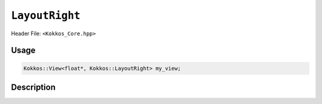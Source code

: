 ``LayoutRight``
===============

.. role:: cpp(code)
   :language: cpp

Header File: ``<Kokkos_Core.hpp>``

Usage
-----

.. code-block:: cpp

   Kokkos::View<float*, Kokkos::LayoutRight> my_view;

Description
-----------

.. cpp:struct:: LayoutRight

   When provided to a multidimensional View, lays out memory such that the
   **last index is the contiguous one**. This matches the C conventions for allocations.

   .. rubric:: Nested Typedefs

   .. cpp:type:: array_layout

       A tag signifying that this models the Layout concept.

   .. rubric:: Member Variables

   .. cpp:member:: static constexpr bool is_extent_constructible = true

       A boolean to allow detection that this class is extent constructible.

   .. cpp:member:: size_t dimension[8]

       An array containing the size of each dimension of the Layout.

   .. rubric:: Constructors

   .. cpp:function:: KOKKOS_INLINE_FUNCTION explicit constexpr LayoutRight(size_t N0 = 0, size_t N1 = 0, \
				       size_t N2 = 0, size_t N3 = 0, size_t N4 = 0, \
				       size_t N5 = 0, size_t N6 = 0, size_t N7 = 0)

      Constructor that takes in up to 8 sizes, to set the sizes of the corresponding dimensions of the Layout.

   .. cpp:function:: LayoutRight(LayoutRight const&) = default

       Default copy constructor, element-wise copies the other Layout.

   .. cpp:function:: LayoutRight(LayoutRight&&) = default

       Default move constructor, element-wise moves the other Layout.

   .. rubric:: Assignment operators

   .. cpp:function:: LayoutRight& operator=(LayoutRight const&) = default

       Default copy assignment, element-wise copies the other Layout.

   .. cpp:function:: LayoutRight& operator=(LayoutRight&&) = default

       Default move assignment, element-wise moves the other Layout.
